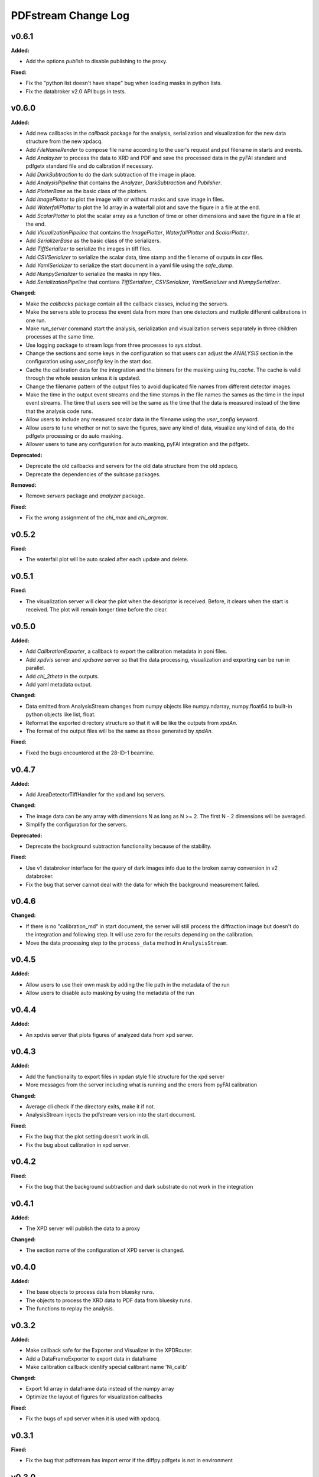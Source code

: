====================
PDFstream Change Log
====================

.. current developments

v0.6.1
====================

**Added:**

* Add the options `publish` to disable publishing to the proxy.

**Fixed:**

* Fix the "python list doesn't have shape" bug when loading masks in python lists.

* Fix the databroker v2.0 API bugs in tests.



v0.6.0
====================

**Added:**

* Add new callbacks in the `callback` package for the analysis, serialization and visualization for the new data structure from the new xpdacq.

* Add `FileNameRender` to compose file name according to the user's request and put filename in starts and events.

* Add `Analayzer` to process the data to XRD and PDF and save the processed data in the pyFAI standard and pdfgetx standard file and do calbration if necessary.

* Add `DarkSubtraction` to do the dark subtraction of the image in place.

* Add `AnalysisPipeline` that contains the `Analyzer`, `DarkSubtraction` and `Publisher`.

* Add `PlotterBase` as the basic class of the plotters.

* Add `ImagePlotter` to plot the image with or without masks and save image in files.

* Add `WaterfallPlotter` to plot the 1d array in a waterfall plot and save the figure in a file at the end.

* Add `ScalarPlotter` to plot the scalar array as a function of time or other dimensions and save the figure in a file at the end.

* Add `VisualizationPipeline` that contains the `ImagePlotter`, `WaterfallPlotter` and `ScalarPlotter`.

* Add `SerializerBase` as the basic class of the serializers.

* Add `TiffSerializer` to serialize the images in tiff files.

* Add `CSVSerializer` to serialize the scalar data, time stamp and the filename of outputs in csv files.

* Add `YamlSerializer` to serialize the start document in a yaml file using the `safe_dump`.

* Add `NumpySerializer` to serialize the masks in npy files.

* Add `SerializationPipeline` that contians `TiffSerializer`, `CSVSerializer`, `YamlSerializer` and `NumpySerializer`.

**Changed:**

* Make the `callbacks` package contain all the callback classes, including the servers.

* Make the servers able to process the event data from more than one detectors and mutliple different calibrations in one run.

* Make `run_server` command start the analysis, serialization and visualization servers separately in three children processes at the same time.

* Use logging package to stream logs from three processes to `sys.stdout`.

* Change the sections and some keys in the configuration so that users can adjust the `ANALYSIS` section in the configuration using `user_config` key in the start doc.

* Cache the calibration data for the integration and the binners for the masking using `lru_cache`. The cache is valid through the whole session unless it is updated.

* Change the filename pattern of the output files to avoid duplicated file names from different detector images.

* Make the time in the output event streams and the time stamps in the file names the sames as the time in the input event streams. The time that users see will be the same as the time that the data is measured instead of the time that the analysis code runs.

* Allow users to include any measured scalar data in the filename using the `user_config` keyword.

* Allow users to tune whether or not to save the figures, save any kind of data, visualize any kind of data, do the pdfgetx processing or do auto masking.

* Allower users to tune any configuration for auto masking, pyFAI integration and the pdfgetx.

**Deprecated:**

* Deprecate the old callbacks and servers for the old data structure from the old xpdacq.

* Deprecate the dependencies of the suitcase packages.

**Removed:**

* Remove `servers` package and `analyzer` package.

**Fixed:**

* Fix the wrong assignment of the `chi_max` and `chi_argmax`.



v0.5.2
====================

**Fixed:**

* The waterfall plot will be auto scaled after each update and delete.



v0.5.1
====================

**Fixed:**

* The visualization server will clear the plot when the descriptor is received. Before, it clears when the start is received. The plot will remain longer time before the clear.



v0.5.0
====================

**Added:**

* Add `CalibrationExporter`, a callback to export the calibration metadata in poni files.

* Add `xpdvis` server and `xpdsave` server so that the data processing, visualization and exporting can be run in parallel.

* Add `chi_2theta` in the outputs.

* Add yaml metadata output.

**Changed:**

* Data emitted from AnalysisStream changes from numpy objects like numpy.ndarray, numpy.float64 to built-in python objects like list, float.

* Reformat the exported directory structure so that it will be like the outputs from `xpdAn`.

* The format of the output files will be the same as those generated by `xpdAn`.

**Fixed:**

* Fixed the bugs encountered at the 28-ID-1 beamline.



v0.4.7
====================

**Added:**

* Add AreaDetectorTiffHandler for the xpd and lsq servers.

**Changed:**

* The image data can be any array with dimensions N as long as N >= 2. The first N - 2 dimensions will be averaged.

* Simplify the configuration for the servers.

**Deprecated:**

* Deprecate the background subtraction functionality because of the stability.

**Fixed:**

* Use v1 databroker interface for the query of dark images info due to the broken xarray conversion in v2 databroker.

* Fix the bug that server cannot deal with the data for which the background measurement failed.



v0.4.6
====================

**Changed:**

* If there is no "calibration_md" in start document, the server will still process the diffraction image but doesn't do the integration and following step. It will use zero for the results depending on the calibration.

* Move the data processing step to the ``process_data`` method in ``AnalysisStream``.



v0.4.5
====================

**Added:**

* Allow users to use their own mask by adding the file path in the metadata of the run

* Allow users to disable auto masking by using the metadata of the run



v0.4.4
====================

**Added:**

* An xpdvis server that plots figures of analyzed data from xpd server.



v0.4.3
====================

**Added:**

* Add the functionality to export files in xpdan style file structure for the xpd server

* More messages from the server including what is running and the errors from pyFAI calibration

**Changed:**

* Average cli check if the directory exits, make it if not.

* AnalysisStream injects the pdfstream version into the start document.

**Fixed:**

* Fix the bug that the plot setting doesn't work in cli.

* Fix the bug about calibration in xpd server.



v0.4.2
====================

**Fixed:**

* Fix the bug that the background subtraction and dark substrate do not work in the integration



v0.4.1
====================

**Added:**

* The XPD server will publish the data to a proxy

**Changed:**

* The section name of the configuration of XPD server is changed.



v0.4.0
====================

**Added:**

* The base objects to process data from bluesky runs.

* The objects to process the XRD data to PDF data from bluesky runs.

* The functions to replay the analysis.



v0.3.2
====================

**Added:**

* Make callback safe for the Exporter and Visualizer in the XPDRouter.

* Add a DataFrameExporter to export data in dataframe

* Make calibration callback identify special calibrant name 'Ni_calib'

**Changed:**

* Export 1d array in dataframe data instead of the numpy array

* Optimize the layout of figures for visualization callbacks

**Fixed:**

* Fix the bugs of xpd server when it is used with xpdacq.



v0.3.1
====================

**Fixed:**

* Fix the bug that pdfstream has import error if the diffpy.pdfgetx is not in environment



v0.3.0
====================

**Added:**

* `databroker`, `bluesky` are added in the dependencies

* A server to process the streaming x-ray diffraction data to PDF

* A server to decompose processed PDF to a linear combination of other PDFs

* The functions to query the necessary data from the databroker

**Changed:**

* Starting from 0.3.0, the package will be released on `nsls2forge` channel on conda.


v0.2.2
====================

**Changed:**

* Starting from 0.2.2, the package will be released on `diffpy` channel on conda.



v0.2.1
====================



v0.2.0
====================

**Added:**

* `integrate` allows user to supply their own mask

* Add `transform` cli, a simple interface to transform the .chi file to PDF.

* Tutorials for users to use the tools in `pdfstream`.

* `integrate` and `transform` will create the output folder if it does not exists.

**Changed:**

* `load_data` is vended from diffpy. `load_array` accepts `min_rows` and key word arguments.

* `write_out` is renamed to `write_pdfgetter`.

* All the code using `diffpy.pdfgetx` is in the transformation subpackage. Users can choose whether to install the diffpy.pdfgetx.

**Removed:**

* IMPORTANT: modeling, parsers, calibration sub-packages are removed.

* IMPORTANT: remove the dependency on xpdtools



v0.1.3
====================

**Added:**

* Set values and bounds for the variables in the recipe.

**Fixed:**

* Fix the bug that mask is not applied to image in the integration.



v0.1.2
====================

**Added:**

* Add the ``parsers`` that parses the information in FitRecipe to mongo-friendly dictionary.

* Add options in ``multi_phase`` that users can set what parameters they would like to refine.

* Add the function ``create`` to create a recipe based on the data and model.

* Add the function ``initialize`` to populate recipe with variables. Users can choose differnet modes of constraints.

* Add examples for the modeling.

**Changed:**

* CLI ``visualize`` takes list argument ``legends`` instead of string ``legend``. Users can use legends for multiple curves.

**Removed:**

* Remove the codes not frequently used.

**Fixed:**

* Fix bugs in the modeling.



v0.1.1
====================



v0.1.0
====================

**Added:**

* Azimuthal integration of diffraction image with auto masking and background subtraction.

* Calculate the average of multiple diffraction image frames.

* Visualization of pair distribution function (PDF) or other 1D data.

* Visualization of the modeling results of 1D PDF data.

* Easy-to-use tools to create *DiffPy-CMI* recipe to model PDF and run optimization.

* Simple csv-file-based database to save the modeling results.

* A command line interface (CLI) for all the functionality.

